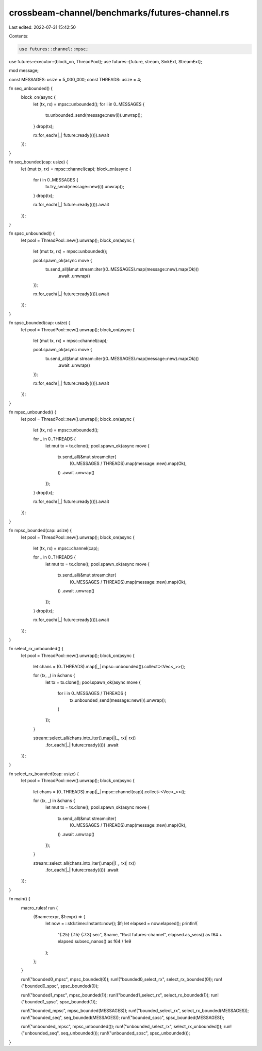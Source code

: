 crossbeam-channel/benchmarks/futures-channel.rs
===============================================

Last edited: 2022-07-31 15:42:50

Contents:

.. code-block:: rs

    use futures::channel::mpsc;
use futures::executor::{block_on, ThreadPool};
use futures::{future, stream, SinkExt, StreamExt};

mod message;

const MESSAGES: usize = 5_000_000;
const THREADS: usize = 4;

fn seq_unbounded() {
    block_on(async {
        let (tx, rx) = mpsc::unbounded();
        for i in 0..MESSAGES {
            tx.unbounded_send(message::new(i)).unwrap();
        }
        drop(tx);

        rx.for_each(|_| future::ready(())).await
    });
}

fn seq_bounded(cap: usize) {
    let (mut tx, rx) = mpsc::channel(cap);
    block_on(async {
        for i in 0..MESSAGES {
            tx.try_send(message::new(i)).unwrap();
        }
        drop(tx);

        rx.for_each(|_| future::ready(())).await
    });
}

fn spsc_unbounded() {
    let pool = ThreadPool::new().unwrap();
    block_on(async {
        let (mut tx, rx) = mpsc::unbounded();

        pool.spawn_ok(async move {
            tx.send_all(&mut stream::iter((0..MESSAGES).map(message::new).map(Ok)))
                .await
                .unwrap()
        });

        rx.for_each(|_| future::ready(())).await
    });
}

fn spsc_bounded(cap: usize) {
    let pool = ThreadPool::new().unwrap();
    block_on(async {
        let (mut tx, rx) = mpsc::channel(cap);

        pool.spawn_ok(async move {
            tx.send_all(&mut stream::iter((0..MESSAGES).map(message::new).map(Ok)))
                .await
                .unwrap()
        });

        rx.for_each(|_| future::ready(())).await
    });
}

fn mpsc_unbounded() {
    let pool = ThreadPool::new().unwrap();
    block_on(async {
        let (tx, rx) = mpsc::unbounded();

        for _ in 0..THREADS {
            let mut tx = tx.clone();
            pool.spawn_ok(async move {
                tx.send_all(&mut stream::iter(
                    (0..MESSAGES / THREADS).map(message::new).map(Ok),
                ))
                .await
                .unwrap()
            });
        }
        drop(tx);

        rx.for_each(|_| future::ready(())).await
    });
}

fn mpsc_bounded(cap: usize) {
    let pool = ThreadPool::new().unwrap();
    block_on(async {
        let (tx, rx) = mpsc::channel(cap);

        for _ in 0..THREADS {
            let mut tx = tx.clone();
            pool.spawn_ok(async move {
                tx.send_all(&mut stream::iter(
                    (0..MESSAGES / THREADS).map(message::new).map(Ok),
                ))
                .await
                .unwrap()
            });
        }
        drop(tx);

        rx.for_each(|_| future::ready(())).await
    });
}

fn select_rx_unbounded() {
    let pool = ThreadPool::new().unwrap();
    block_on(async {
        let chans = (0..THREADS).map(|_| mpsc::unbounded()).collect::<Vec<_>>();

        for (tx, _) in &chans {
            let tx = tx.clone();
            pool.spawn_ok(async move {
                for i in 0..MESSAGES / THREADS {
                    tx.unbounded_send(message::new(i)).unwrap();
                }
            });
        }

        stream::select_all(chans.into_iter().map(|(_, rx)| rx))
            .for_each(|_| future::ready(()))
            .await
    });
}

fn select_rx_bounded(cap: usize) {
    let pool = ThreadPool::new().unwrap();
    block_on(async {
        let chans = (0..THREADS).map(|_| mpsc::channel(cap)).collect::<Vec<_>>();

        for (tx, _) in &chans {
            let mut tx = tx.clone();
            pool.spawn_ok(async move {
                tx.send_all(&mut stream::iter(
                    (0..MESSAGES / THREADS).map(message::new).map(Ok),
                ))
                .await
                .unwrap()
            });
        }

        stream::select_all(chans.into_iter().map(|(_, rx)| rx))
            .for_each(|_| future::ready(()))
            .await
    });
}

fn main() {
    macro_rules! run {
        ($name:expr, $f:expr) => {
            let now = ::std::time::Instant::now();
            $f;
            let elapsed = now.elapsed();
            println!(
                "{:25} {:15} {:7.3} sec",
                $name,
                "Rust futures-channel",
                elapsed.as_secs() as f64 + elapsed.subsec_nanos() as f64 / 1e9
            );
        };
    }

    run!("bounded0_mpsc", mpsc_bounded(0));
    run!("bounded0_select_rx", select_rx_bounded(0));
    run!("bounded0_spsc", spsc_bounded(0));

    run!("bounded1_mpsc", mpsc_bounded(1));
    run!("bounded1_select_rx", select_rx_bounded(1));
    run!("bounded1_spsc", spsc_bounded(1));

    run!("bounded_mpsc", mpsc_bounded(MESSAGES));
    run!("bounded_select_rx", select_rx_bounded(MESSAGES));
    run!("bounded_seq", seq_bounded(MESSAGES));
    run!("bounded_spsc", spsc_bounded(MESSAGES));

    run!("unbounded_mpsc", mpsc_unbounded());
    run!("unbounded_select_rx", select_rx_unbounded());
    run!("unbounded_seq", seq_unbounded());
    run!("unbounded_spsc", spsc_unbounded());
}



